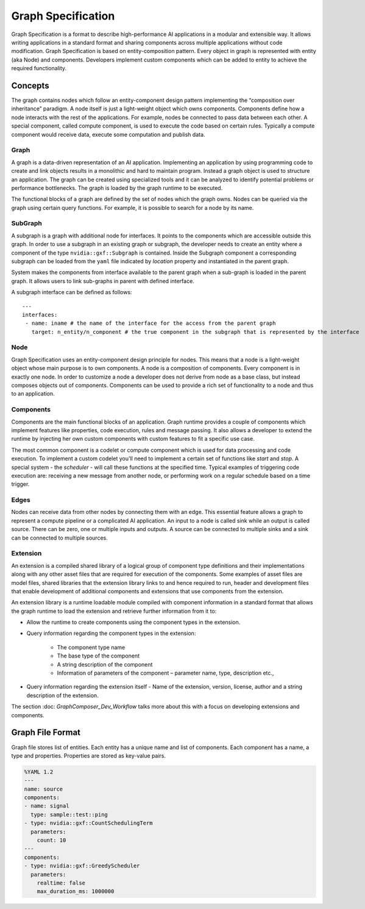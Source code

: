 ..
   Copyright (c) 2021-2022, NVIDIA CORPORATION. All rights reserved.
   NVIDIA CORPORATION and its licensors retain all intellectual property
   and proprietary rights in and to this software, related documentation
   and any modifications thereto. Any use, reproduction, disclosure or
   distribution of this software and related documentation without an express
   license agreement from NVIDIA CORPORATION is strictly prohibited.

Graph Specification
====================

Graph Specification is a format to describe high-performance AI applications in a modular and extensible way. It allows writing applications in a standard format and sharing components across multiple applications without code modification. Graph Specification is based on entity-composition pattern. Every object in graph is represented with entity (aka Node) and components. Developers implement custom components which can be added to entity to achieve the required functionality.


Concepts
---------------------------

The graph contains nodes which follow an entity-component design pattern implementing the “composition over inheritance” paradigm. A node itself is just a light-weight object which owns components. Components define how a node interacts with the rest of the applications. For example, nodes be connected to pass data between each other. A special component, called compute component, is used to execute the code based on certain rules. Typically a compute component would receive data, execute some computation and publish data.


Graph
~~~~~~~~~~~~~~~~~~~~~~~~~~

A graph is a data-driven representation of an AI application. Implementing an application by using programming code to create and link objects results in a monolithic and hard to maintain program. Instead a graph object is used to structure an application. The graph can be created using specialized tools and it can be analyzed to identify potential problems or performance bottlenecks. The graph is loaded by the graph runtime to be executed.

The functional blocks of a graph are defined by the set of nodes which the graph owns. Nodes can be queried via the graph using certain query functions. For example, it is possible to search for a node by its name.


SubGraph
~~~~~~~~~~~~~~~~~~~~~~~~~~

A subgraph is a graph with additional node for interfaces. It points to the components which are accessible outside this graph. In order to use a subgraph in an existing graph or subgraph, the developer needs to create an entity where a component of the type ``nvidia::gxf::Subgraph`` is contained. Inside the Subgraph component a corresponding subgraph can be loaded from the ``yaml`` file indicated by `location` property and instantiated in the parent graph.

System makes the components from interface available to the parent graph when a sub-graph is loaded in the parent graph. It allows users to link sub-graphs in parent with defined interface.

A subgraph interface can be defined as follows:
::

  ---
  interfaces:
   - name: iname # the name of the interface for the access from the parent graph
     target: n_entity/n_component # the true component in the subgraph that is represented by the interface

Node
~~~~~~~~~~~~~~~~~~~~~~~~~~

Graph Specification uses an entity-component design principle for nodes. This means that a node is a light-weight object whose main purpose is to own components. A node is a composition of components. Every component is in exactly one node. In order to customize a node a developer does not derive from node as a base class, but instead composes objects out of components. Components can be used to provide a rich set of functionality to a node and thus to an application.


Components
~~~~~~~~~~~~~~~~~~~~~~~~~~

Components are the main functional blocks of an application. Graph runtime provides a couple of components which implement features like properties, code execution, rules and message passing. It also allows a developer to extend the runtime by injecting her own custom components with custom features to fit a specific use case.

The most common component is a codelet or compute component which is used for data processing and code execution. To implement a custom codelet you'll need to implement a certain set of functions like `start` and `stop`. A special system - the `scheduler` - will call these functions at the specified time. Typical examples of triggering code execution are: receiving a new message from another node, or performing work on a regular schedule based on a time trigger.


Edges
~~~~~~~~~~~~~~~~~~~~~~~~~~

Nodes can receive data from other nodes by connecting them with an edge. This essential feature allows a graph to represent a compute pipeline or a complicated AI application. An input to a node is called sink while an output is called source. There can be zero, one or multiple inputs and outputs. A source can be connected to multiple sinks and a sink can be connected to multiple sources.


Extension
~~~~~~~~~~~~~~~~~~~~~~~~~~

An extension is a compiled shared library of a logical group of component type definitions and their implementations along with any other asset files that are required for execution of the components. Some examples of asset files are model files, shared libraries that the extension library links to and hence required to run, header and development files that enable development of additional components and extensions that use components from the extension.

An extension library is a runtime loadable module compiled with component information in a standard format that allows the graph runtime to load the extension and retrieve further information from it to:

* Allow the runtime to create components using the component types in the extension.
* Query information regarding the component types in the extension:

   * The component type name
   * The base type of the component
   * A string description of the component
   * Information of parameters of the component – parameter name, type, description etc.,

* Query information regarding the extension itself - Name of the extension, version, license, author and a string description of the extension.


The section :doc: `GraphComposer_Dev_Workflow` talks more about this with a focus on developing extensions and components.


Graph File Format
---------------------------

Graph file stores list of entities. Each entity has a unique name and list of components. Each component has a name, a type and properties. Properties are stored as key-value pairs.

.. code-block:: yaml

   %YAML 1.2
   ---
   name: source
   components:
   - name: signal
     type: sample::test::ping
   - type: nvidia::gxf::CountSchedulingTerm
     parameters:
       count: 10
   ---
   components:
   - type: nvidia::gxf::GreedyScheduler
     parameters:
       realtime: false
       max_duration_ms: 1000000